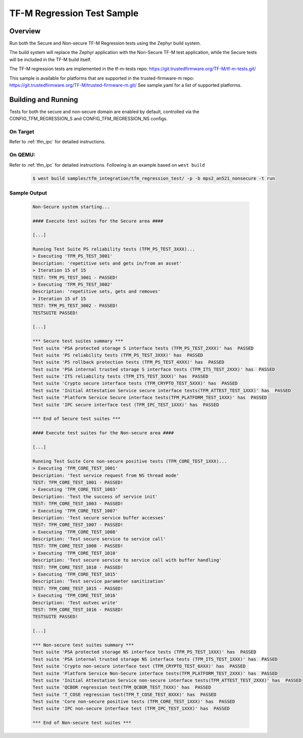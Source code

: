 .. _tfm_regression_test:

TF-M Regression Test Sample
###########################

Overview
********

Run both the Secure and Non-secure TF-M Regression tests using the Zephyr build system.

The build system will replace the Zephyr application with the Non-Secure TF-M test application,
while the Secure tests will be included in the TF-M build itself.

The TF-M regression tests are implemented in the tf-m-tests repo: https://git.trustedfirmware.org/TF-M/tf-m-tests.git/

This sample is available for platforms that are supported in the trusted-firmware-m repo: https://git.trustedfirmware.org/TF-M/trusted-firmware-m.git/
See sample.yaml for a list of supported platforms.

Building and Running
********************

Tests for both the secure and non-secure domain are enabled by default, controlled via the CONFIG_TFM_REGRESSION_S and CONFIG_TFM_REGRESSION_NS configs.

On Target
=========

Refer to :ref:`tfm_ipc` for detailed instructions.

On QEMU:
========

Refer to :ref:`tfm_ipc` for detailed instructions.
Following is an example based on ``west build``

   .. code-block:: bash

      $ west build samples/tfm_integration/tfm_regression_test/ -p -b mps2_an521_nonsecure -t run

Sample Output
=============

   .. code-block:: console

      Non-Secure system starting...

      #### Execute test suites for the Secure area ####

      [...]

      Running Test Suite PS reliability tests (TFM_PS_TEST_3XXX)...
      > Executing 'TFM_PS_TEST_3001'
      Description: 'repetitive sets and gets in/from an asset'
      > Iteration 15 of 15
      TEST: TFM_PS_TEST_3001 - PASSED!
      > Executing 'TFM_PS_TEST_3002'
      Description: 'repetitive sets, gets and removes'
      > Iteration 15 of 15
      TEST: TFM_PS_TEST_3002 - PASSED!
      TESTSUITE PASSED!

      [...]

      *** Secure test suites summary ***
      Test suite 'PSA protected storage S interface tests (TFM_PS_TEST_2XXX)' has  PASSED
      Test suite 'PS reliability tests (TFM_PS_TEST_3XXX)' has  PASSED
      Test suite 'PS rollback protection tests (TFM_PS_TEST_4XXX)' has  PASSED
      Test suite 'PSA internal trusted storage S interface tests (TFM_ITS_TEST_2XXX)' has  PASSED
      Test suite 'ITS reliability tests (TFM_ITS_TEST_3XXX)' has  PASSED
      Test suite 'Crypto secure interface tests (TFM_CRYPTO_TEST_5XXX)' has  PASSED
      Test suite 'Initial Attestation Service secure interface tests(TFM_ATTEST_TEST_1XXX)' has  PASSED
      Test suite 'Platform Service Secure interface tests(TFM_PLATFORM_TEST_1XXX)' has  PASSED
      Test suite 'IPC secure interface test (TFM_IPC_TEST_1XXX)' has  PASSED

      *** End of Secure test suites ***

      #### Execute test suites for the Non-secure area ####

      [...]

      Running Test Suite Core non-secure positive tests (TFM_CORE_TEST_1XXX)...
      > Executing 'TFM_CORE_TEST_1001'
      Description: 'Test service request from NS thread mode'
      TEST: TFM_CORE_TEST_1001 - PASSED!
      > Executing 'TFM_CORE_TEST_1003'
      Description: 'Test the success of service init'
      TEST: TFM_CORE_TEST_1003 - PASSED!
      > Executing 'TFM_CORE_TEST_1007'
      Description: 'Test secure service buffer accesses'
      TEST: TFM_CORE_TEST_1007 - PASSED!
      > Executing 'TFM_CORE_TEST_1008'
      Description: 'Test secure service to service call'
      TEST: TFM_CORE_TEST_1008 - PASSED!
      > Executing 'TFM_CORE_TEST_1010'
      Description: 'Test secure service to service call with buffer handling'
      TEST: TFM_CORE_TEST_1010 - PASSED!
      > Executing 'TFM_CORE_TEST_1015'
      Description: 'Test service parameter sanitization'
      TEST: TFM_CORE_TEST_1015 - PASSED!
      > Executing 'TFM_CORE_TEST_1016'
      Description: 'Test outvec write'
      TEST: TFM_CORE_TEST_1016 - PASSED!
      TESTSUITE PASSED!

      [...]

      *** Non-secure test suites summary ***
      Test suite 'PSA protected storage NS interface tests (TFM_PS_TEST_1XXX)' has  PASSED
      Test suite 'PSA internal trusted storage NS interface tests (TFM_ITS_TEST_1XXX)' has  PASSED
      Test suite 'Crypto non-secure interface test (TFM_CRYPTO_TEST_6XXX)' has  PASSED
      Test suite 'Platform Service Non-Secure interface tests(TFM_PLATFORM_TEST_2XXX)' has  PASSED
      Test suite 'Initial Attestation Service non-secure interface tests(TFM_ATTEST_TEST_2XXX)' has  PASSED
      Test suite 'QCBOR regression test(TFM_QCBOR_TEST_7XXX)' has  PASSED
      Test suite 'T_COSE regression test(TFM_T_COSE_TEST_8XXX)' has  PASSED
      Test suite 'Core non-secure positive tests (TFM_CORE_TEST_1XXX)' has  PASSED
      Test suite 'IPC non-secure interface test (TFM_IPC_TEST_1XXX)' has  PASSED

      *** End of Non-secure test suites ***

